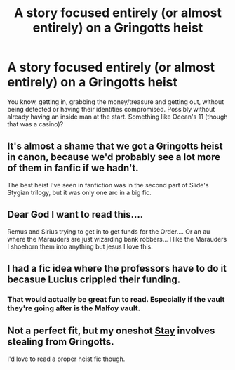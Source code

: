 #+TITLE: A story focused entirely (or almost entirely) on a Gringotts heist

* A story focused entirely (or almost entirely) on a Gringotts heist
:PROPERTIES:
:Author: rohan62442
:Score: 47
:DateUnix: 1609352475.0
:DateShort: 2020-Dec-30
:FlairText: Request / Prompt
:END:
You know, getting in, grabbing the money/treasure and getting out, without being detected or having their identities compromised. Possibly without already having an inside man at the start. Something like Ocean's 11 (though that was a casino)?


** It's almost a shame that we got a Gringotts heist in canon, because we'd probably see a lot more of them in fanfic if we hadn't.

The best heist I've seen in fanfiction was in the second part of Slide's Stygian trilogy, but it was only one arc in a big fic.
:PROPERTIES:
:Author: AcerbicOrb
:Score: 19
:DateUnix: 1609361287.0
:DateShort: 2020-Dec-31
:END:


** Dear God I want to read this....

Remus and Sirius trying to get in to get funds for the Order.... Or an au where the Marauders are just wizarding bank robbers... I like the Marauders I shoehorn them into anything but jesus I love this.
:PROPERTIES:
:Author: WhistlingBanshee
:Score: 14
:DateUnix: 1609354972.0
:DateShort: 2020-Dec-30
:END:


** I had a fic idea where the professors have to do it becasue Lucius crippled their funding.
:PROPERTIES:
:Author: Bleepbloopbotz2
:Score: 21
:DateUnix: 1609352666.0
:DateShort: 2020-Dec-30
:END:

*** That would actually be great fun to read. Especially if the vault they're going after is the Malfoy vault.
:PROPERTIES:
:Author: rohan62442
:Score: 14
:DateUnix: 1609353083.0
:DateShort: 2020-Dec-30
:END:


** Not a perfect fit, but my oneshot [[https://archiveofourown.org/works/14699145][Stay]] involves stealing from Gringotts.

I'd love to read a proper heist fic though.
:PROPERTIES:
:Author: TheFeistyRogue
:Score: 2
:DateUnix: 1609384475.0
:DateShort: 2020-Dec-31
:END:
